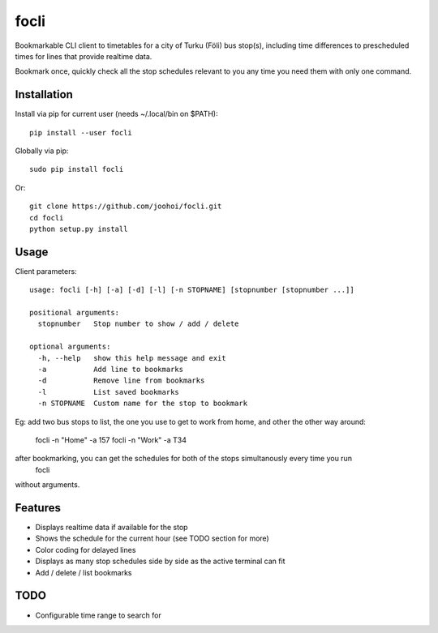 =====
focli
=====

Bookmarkable CLI client to timetables for a city of Turku (Föli) bus stop(s), including time differences to prescheduled times for lines that provide realtime data.

Bookmark once, quickly check all the stop schedules relevant to you any time you need them with only one command. 

.. image:: https://cloud.githubusercontent.com/assets/5235109/13033364/dbae4d6a-d31c-11e5-8829-09c7fbc8086e.gif




Installation
============

Install via pip for current user (needs ~/.local/bin on $PATH)::

    pip install --user focli
    
Globally via pip::

    sudo pip install focli

Or::

    git clone https://github.com/joohoi/focli.git
    cd focli
    python setup.py install


Usage
=====

Client parameters::

    usage: focli [-h] [-a] [-d] [-l] [-n STOPNAME] [stopnumber [stopnumber ...]]
    
    positional arguments:
      stopnumber   Stop number to show / add / delete
    
    optional arguments:
      -h, --help   show this help message and exit
      -a           Add line to bookmarks
      -d           Remove line from bookmarks
      -l           List saved bookmarks
      -n STOPNAME  Custom name for the stop to bookmark


Eg: add two bus stops to list, the one you use to get to work from home, and other the other way around:

    focli -n "Home" -a 157
    focli -n "Work" -a T34
    
after bookmarking, you can get the schedules for both of the stops simultanously every time you run 
    focli
without arguments.


Features
========

* Displays realtime data if available for the stop
* Shows the schedule for the current hour (see TODO section for more)
* Color coding for delayed lines
* Displays as many stop schedules side by side as the active terminal can fit
* Add / delete / list bookmarks

TODO
====

* Configurable time range to search for
